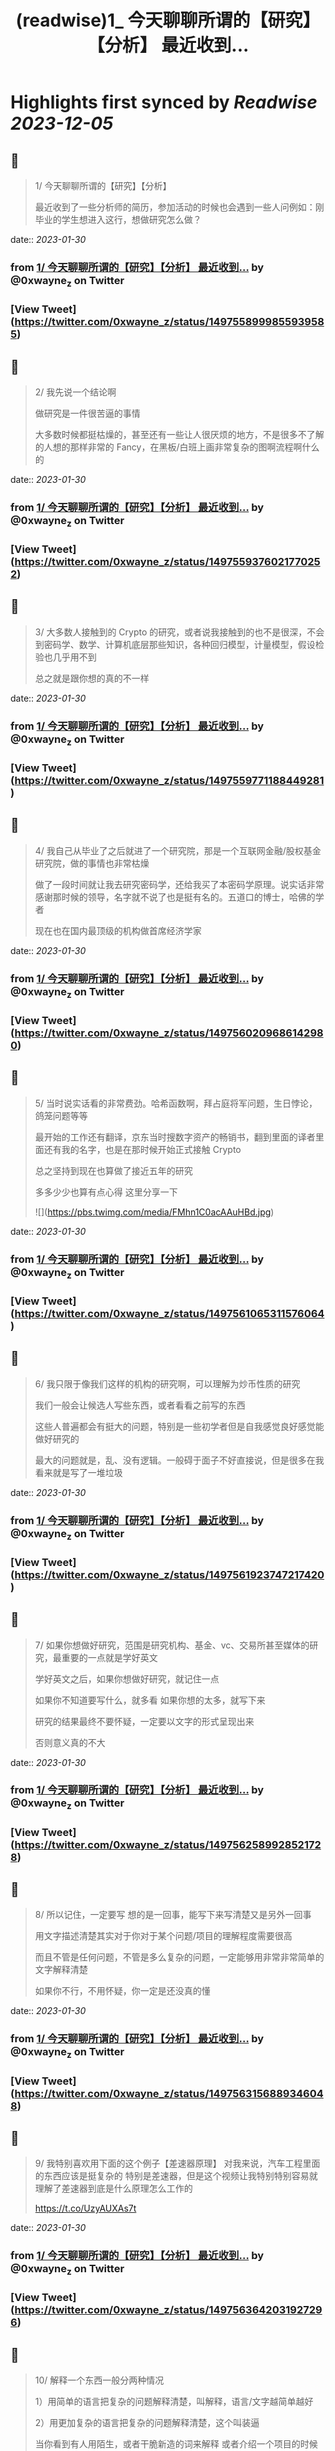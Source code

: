 :PROPERTIES:
:title: (readwise)1_ 今天聊聊所谓的【研究】【分析】 最近收到...
:END:

:PROPERTIES:
:author: [[0xwayne_z on Twitter]]
:full-title: "1/ 今天聊聊所谓的【研究】【分析】 最近收到..."
:category: [[tweets]]
:url: https://twitter.com/0xwayne_z/status/1497558999855939585
:image-url: https://pbs.twimg.com/profile_images/1471684258364153857/2LP1ZoNw.jpg
:END:

* Highlights first synced by [[Readwise]] [[2023-12-05]]
** 📌
#+BEGIN_QUOTE
1/ 今天聊聊所谓的【研究】【分析】

最近收到了一些分析师的简历，参加活动的时候也会遇到一些人问例如：刚毕业的学生想进入这行，想做研究怎么做？ 
#+END_QUOTE
    date:: [[2023-01-30]]
*** from _1/ 今天聊聊所谓的【研究】【分析】 最近收到..._ by @0xwayne_z on Twitter
*** [View Tweet](https://twitter.com/0xwayne_z/status/1497558999855939585)
** 📌
#+BEGIN_QUOTE
2/ 我先说一个结论啊

做研究是一件很苦逼的事情

大多数时候都挺枯燥的，甚至还有一些让人很厌烦的地方，不是很多不了解的人想的那样非常的 Fancy，在黑板/白班上画非常复杂的图啊流程啊什么的 
#+END_QUOTE
    date:: [[2023-01-30]]
*** from _1/ 今天聊聊所谓的【研究】【分析】 最近收到..._ by @0xwayne_z on Twitter
*** [View Tweet](https://twitter.com/0xwayne_z/status/1497559376021770252)
** 📌
#+BEGIN_QUOTE
3/ 大多数人接触到的 Crypto 的研究，或者说我接触到的也不是很深，不会到密码学、数学、计算机底层那些知识，各种回归模型，计量模型，假设检验也几乎用不到

总之就是跟你想的真的不一样 
#+END_QUOTE
    date:: [[2023-01-30]]
*** from _1/ 今天聊聊所谓的【研究】【分析】 最近收到..._ by @0xwayne_z on Twitter
*** [View Tweet](https://twitter.com/0xwayne_z/status/1497559771188449281)
** 📌
#+BEGIN_QUOTE
4/ 我自己从毕业了之后就进了一个研究院，那是一个互联网金融/股权基金研究院，做的事情也非常枯燥

做了一段时间就让我去研究密码学，还给我买了本密码学原理。说实话非常感谢那时候的领导，名字就不说了也是挺有名的。五道口的博士，哈佛的学者

现在也在国内最顶级的机构做首席经济学家 
#+END_QUOTE
    date:: [[2023-01-30]]
*** from _1/ 今天聊聊所谓的【研究】【分析】 最近收到..._ by @0xwayne_z on Twitter
*** [View Tweet](https://twitter.com/0xwayne_z/status/1497560209686142980)
** 📌
#+BEGIN_QUOTE
5/ 当时说实话看的非常费劲。哈希函数啊，拜占庭将军问题，生日悖论，鸽笼问题等等

最开始的工作还有翻译，京东当时搜数字资产的畅销书，翻到里面的译者里面还有我的名字，也是在那时候开始正式接触 Crypto

总之坚持到现在也算做了接近五年的研究

多多少少也算有点心得
这里分享一下 

![](https://pbs.twimg.com/media/FMhn1C0acAAuHBd.jpg) 
#+END_QUOTE
    date:: [[2023-01-30]]
*** from _1/ 今天聊聊所谓的【研究】【分析】 最近收到..._ by @0xwayne_z on Twitter
*** [View Tweet](https://twitter.com/0xwayne_z/status/1497561065311576064)
** 📌
#+BEGIN_QUOTE
6/ 我只限于像我们这样的机构的研究啊，可以理解为炒币性质的研究

我们一般会让候选人写些东西，或者看看之前写的东西

这些人普遍都会有挺大的问题，特别是一些初学者但是自我感觉良好感觉能做好研究的

最大的问题就是，乱、没有逻辑。一般碍于面子不好直接说，但是很多在我看来就是写了一堆垃圾 
#+END_QUOTE
    date:: [[2023-01-30]]
*** from _1/ 今天聊聊所谓的【研究】【分析】 最近收到..._ by @0xwayne_z on Twitter
*** [View Tweet](https://twitter.com/0xwayne_z/status/1497561923747217420)
** 📌
#+BEGIN_QUOTE
7/ 如果你想做好研究，范围是研究机构、基金、vc、交易所甚至媒体的研究，最重要的一点就是学好英文

学好英文之后，如果你想做好研究，就记住一点

如果你不知道要写什么，就多看
如果你想的太多，就写下来

研究的结果最终不要怀疑，一定要以文字的形式呈现出来

否则意义真的不大 
#+END_QUOTE
    date:: [[2023-01-30]]
*** from _1/ 今天聊聊所谓的【研究】【分析】 最近收到..._ by @0xwayne_z on Twitter
*** [View Tweet](https://twitter.com/0xwayne_z/status/1497562589928521728)
** 📌
#+BEGIN_QUOTE
8/ 所以记住，一定要写
想的是一回事，能写下来写清楚又是另外一回事

用文字描述清楚其实对于你对于某个问题/项目的理解程度需要很高

而且不管是任何问题，不管是多么复杂的问题，一定能够用非常非常简单的文字解释清楚

如果你不行，不用怀疑，你一定是还没真的懂 
#+END_QUOTE
    date:: [[2023-01-30]]
*** from _1/ 今天聊聊所谓的【研究】【分析】 最近收到..._ by @0xwayne_z on Twitter
*** [View Tweet](https://twitter.com/0xwayne_z/status/1497563156889346048)
** 📌
#+BEGIN_QUOTE
9/ 我特别喜欢用下面的这个例子【差速器原理】
对我来说，汽车工程里面的东西应该是挺复杂的
特别是差速器，但是这个视频让我特别特别容易就理解了差速器到底是什么原理怎么工作的

https://t.co/UzyAUXAs7t 
#+END_QUOTE
    date:: [[2023-01-30]]
*** from _1/ 今天聊聊所谓的【研究】【分析】 最近收到..._ by @0xwayne_z on Twitter
*** [View Tweet](https://twitter.com/0xwayne_z/status/1497563642031927296)
** 📌
#+BEGIN_QUOTE
10/ 解释一个东西一般分两种情况

1）用简单的语言把复杂的问题解释清楚，叫解释，语言/文字越简单越好

2）用更加复杂的语言把复杂的问题解释清楚，这个叫装逼

当你看到有人用陌生，或者干脆新造的词来解释
或者介绍一个项目的时候用非常晦涩或者“高级”的词时

他/她要么是不懂 要么是在装逼想骗你 
#+END_QUOTE
    date:: [[2023-01-30]]
*** from _1/ 今天聊聊所谓的【研究】【分析】 最近收到..._ by @0xwayne_z on Twitter
*** [View Tweet](https://twitter.com/0xwayne_z/status/1497564225040191497)
** 📌
#+BEGIN_QUOTE
11/ 所以回过头来，我在跟内部研究团队沟通的时候
总会强调我们之前观点可以完全不同，从观点上你可以认为我是傻逼，我也可以认为你是傻逼

但是到内容到逻辑上，即使完全不一样的结论，这个过程依然是可以探讨可以沟通的 
#+END_QUOTE
    date:: [[2023-01-30]]
*** from _1/ 今天聊聊所谓的【研究】【分析】 最近收到..._ by @0xwayne_z on Twitter
*** [View Tweet](https://twitter.com/0xwayne_z/status/1497564634936913923)
** 📌
#+BEGIN_QUOTE
12/ 再回到 Crytpo 的研究
说了要么多看，要么多写的原则之后

怎么看？怎么写？ 
#+END_QUOTE
    date:: [[2023-01-30]]
*** from _1/ 今天聊聊所谓的【研究】【分析】 最近收到..._ by @0xwayne_z on Twitter
*** [View Tweet](https://twitter.com/0xwayne_z/status/1497564781435580419)
** 📌
#+BEGIN_QUOTE
13/ 再给一个我个人的一些原则观点

\- 拒绝别人二次加工的内容，不要别人已经咀嚼好的东西塞给你，那样你就不需要思考了，你自己在思想上会懒惰。当然如果你能够辨别的清，有经验除外 
#+END_QUOTE
    date:: [[2023-01-30]]
*** from _1/ 今天聊聊所谓的【研究】【分析】 最近收到..._ by @0xwayne_z on Twitter
*** [View Tweet](https://twitter.com/0xwayne_z/status/1497565489023033346)
** 📌
#+BEGIN_QUOTE
14/ 
\- 尽可能找到新闻的源头，我特别喜欢链闻这个公司/产品
也特别佩服 @fishkiller @nake13 以及他们其他的员工

但是我个人不是链闻的用户，而且我讨厌自己成为链闻的用户，我甚至要求团队的人都不要看

不是因为他们不好，恰恰是太好了

会形成依赖，会停止思考，会真的【片面】 
#+END_QUOTE
    date:: [[2023-01-30]]
*** from _1/ 今天聊聊所谓的【研究】【分析】 最近收到..._ by @0xwayne_z on Twitter
*** [View Tweet](https://twitter.com/0xwayne_z/status/1497565956188827649)
** 📌
#+BEGIN_QUOTE
15/ 多用 Google，真的，多用谷歌

很多人根本不知道怎么用 Google

“英语不好不知道怎么搜”

建议：搜关键词，然后根据关键词的结果看看人家是怎么搜的，然后再学习抄袭，然后再二次搜索 

![](https://pbs.twimg.com/media/FMhschGaQAI0ThP.jpg) 
#+END_QUOTE
    date:: [[2023-01-30]]
*** from _1/ 今天聊聊所谓的【研究】【分析】 最近收到..._ by @0xwayne_z on Twitter
*** [View Tweet](https://twitter.com/0xwayne_z/status/1497566323358171139)
** 📌
#+BEGIN_QUOTE
16/ 深度的阅读和写作

说实话我自己也时常焦虑，也能看到很多人（包括我）有时候都会游离于各个社交软件之间，这儿看看消息，那儿看看消息

但是这种情况只能看到观点，或者事件的结果 
#+END_QUOTE
    date:: [[2023-01-30]]
*** from _1/ 今天聊聊所谓的【研究】【分析】 最近收到..._ by @0xwayne_z on Twitter
*** [View Tweet](https://twitter.com/0xwayne_z/status/1497566698383495168)
** 📌
#+BEGIN_QUOTE
17/ 很多人会错误的感觉，自己在什么地方看到了别人的观点，自己同意了

就认为自己就是那样的，自己知道那个观点是怎么来的，自己甚至能证明能够真正的理解它

大错特错

你只是在自我安慰你自己的焦虑
你只是在自我安慰你自己的焦虑

你只是在欺骗自己 
#+END_QUOTE
    date:: [[2023-01-30]]
*** from _1/ 今天聊聊所谓的【研究】【分析】 最近收到..._ by @0xwayne_z on Twitter
*** [View Tweet](https://twitter.com/0xwayne_z/status/1497567025115598850)
** 📌
#+BEGIN_QUOTE
18/ 朋友们，你们相信我，这行的发展，真的没有那么快

不是说大家整天说这行发展太快了太快了，你就感觉自己真的跟不上，需要不断的看新东西，不断的在【追赶】

真的不是这样

我有时候也会这么说，但是那不都是吃饭聊天或者 social talking 说者无心，你真信啊你傻啊 
#+END_QUOTE
    date:: [[2023-01-30]]
*** from _1/ 今天聊聊所谓的【研究】【分析】 最近收到..._ by @0xwayne_z on Twitter
*** [View Tweet](https://twitter.com/0xwayne_z/status/1497567749559959553)
** 📌
#+BEGIN_QUOTE
19/ 就拿 AMM 来说
AMM dex 是不是很多，百十来个有吧
你一个一个去追着看？

说实话，你踏踏实实把感觉落伍的 Uniswap V2，V3 看了
有哪个你理解不了？
LBP 也能通过 V2 理解

其他细分的赛道也是一样的啊朋友 
#+END_QUOTE
    date:: [[2023-01-30]]
*** from _1/ 今天聊聊所谓的【研究】【分析】 最近收到..._ by @0xwayne_z on Twitter
*** [View Tweet](https://twitter.com/0xwayne_z/status/1497568146462756864)
** 📌
#+BEGIN_QUOTE
20/ 不能项目方/VC 说什么你信什么啊
他们说自己有创新，各种什么机制，各种名词

不能信的啊朋友
不兴信的啊朋友

我不是说完全不信，我是说一开始不能信，你要具体深入了看，尝试挑战你听到的东西
然后再判断

无法判断的时候不用着急做判断 
#+END_QUOTE
    date:: [[2023-01-30]]
*** from _1/ 今天聊聊所谓的【研究】【分析】 最近收到..._ by @0xwayne_z on Twitter
*** [View Tweet](https://twitter.com/0xwayne_z/status/1497568514387111942)
** 📌
#+BEGIN_QUOTE
21/ 我讲实话可能有挺多人可能
或者解释不清楚下面几个词的真正含义
或者不知道英文原文是什么
或者压根从来没想过弄清楚

无常损失，AMM，LBP，NFT（这个我这不是夸张），ERC，EIP，三明治，Flashbot，滑点等等等等

我没有其他意思，我就是想表达
浅尝辄止 真的很害人 
#+END_QUOTE
    date:: [[2023-01-30]]
*** from _1/ 今天聊聊所谓的【研究】【分析】 最近收到..._ by @0xwayne_z on Twitter
*** [View Tweet](https://twitter.com/0xwayne_z/status/1497569742126981120)
** 📌
#+BEGIN_QUOTE
22/ 我特别讨厌一种人，就是 Freerider，还有就是说的一个事情被人问两句就问住了

君子慎独

你自己没事的时候问问自己
想要做到什么程度
自己真的了解吗真的懂吗真的喜欢吗 
#+END_QUOTE
    date:: [[2023-01-30]]
*** from _1/ 今天聊聊所谓的【研究】【分析】 最近收到..._ by @0xwayne_z on Twitter
*** [View Tweet](https://twitter.com/0xwayne_z/status/1497570303194861568)
** 📌
#+BEGIN_QUOTE
23/ 还有
不要羞于承认自己的不堪，不要羞于承认自己的无知和不足

坦然面对自己不懂的地方
你我年纪都不大，在这行也没几年
很多东西不了解不明白不清楚解释了是很正常的
观点有问题也是很正常的

我们都是一群智商差不多的【普通人】 
#+END_QUOTE
    date:: [[2023-01-30]]
*** from _1/ 今天聊聊所谓的【研究】【分析】 最近收到..._ by @0xwayne_z on Twitter
*** [View Tweet](https://twitter.com/0xwayne_z/status/1497570659203186690)
** 📌
#+BEGIN_QUOTE
24/ 静下心来把自己不明白的事情看清楚
工作研究不是为了考试，不是考试侥幸考过了就过了

不会的东西逃不掉的，困难的东西也逃不掉的
这次逃掉了它下次一定会找回来你

你可能为了差一个概念，遇到了三个不懂的概念
然后这三个不懂的概念又连带除了三十个不懂的概念

因为一次搜索打开了三十多个网页 
#+END_QUOTE
    date:: [[2023-01-30]]
*** from _1/ 今天聊聊所谓的【研究】【分析】 最近收到..._ by @0xwayne_z on Twitter
*** [View Tweet](https://twitter.com/0xwayne_z/status/1497571213480435712)
** 📌
#+BEGIN_QUOTE
25/ 说了这么多只是为了分享一点新的体会，没有其他意思

其实讲实话，很多问题你自己是知道的
你只是因为懒惰不想自己去弄
所以想找捷径 
#+END_QUOTE
    date:: [[2023-01-30]]
*** from _1/ 今天聊聊所谓的【研究】【分析】 最近收到..._ by @0xwayne_z on Twitter
*** [View Tweet](https://twitter.com/0xwayne_z/status/1497571546642382853)
** 📌
#+BEGIN_QUOTE
26/ 我们公司有个美国人

他说他看到我们很多人有一个非常典型的特点

就是喜欢 Take the shortcut
就是找捷径

不踏实
不踏实其实挺不体面的

人活着毕竟还是要体面一点 
#+END_QUOTE
    date:: [[2023-01-30]]
*** from _1/ 今天聊聊所谓的【研究】【分析】 最近收到..._ by @0xwayne_z on Twitter
*** [View Tweet](https://twitter.com/0xwayne_z/status/1497571894287269889)
** 📌
#+BEGIN_QUOTE
27/ 说了太多有点像装逼了

币涨完又跌回去 你说你钱没赚到
总不能什么都没落着吧

净学会【后悔】跟【早知道】了

没别的意思，只是分享一些原则和方法

与君共勉

over 
#+END_QUOTE
    date:: [[2023-01-30]]
*** from _1/ 今天聊聊所谓的【研究】【分析】 最近收到..._ by @0xwayne_z on Twitter
*** [View Tweet](https://twitter.com/0xwayne_z/status/1497572640789512194)